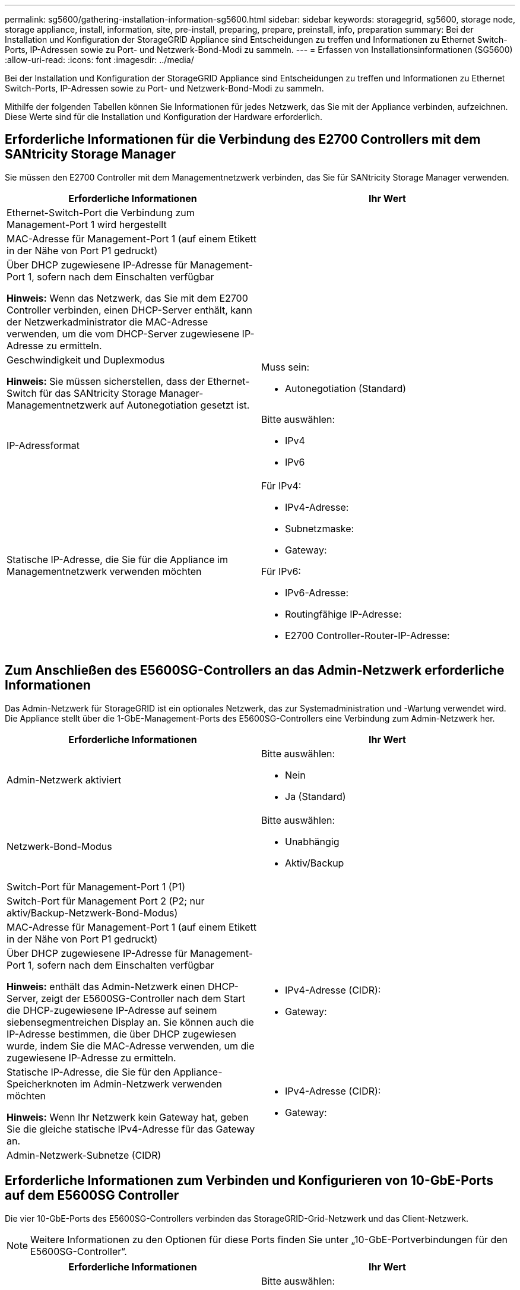 ---
permalink: sg5600/gathering-installation-information-sg5600.html 
sidebar: sidebar 
keywords: storagegrid, sg5600, storage node, storage appliance, install, information, site, pre-install, preparing, prepare, preinstall, info, preparation 
summary: Bei der Installation und Konfiguration der StorageGRID Appliance sind Entscheidungen zu treffen und Informationen zu Ethernet Switch-Ports, IP-Adressen sowie zu Port- und Netzwerk-Bond-Modi zu sammeln. 
---
= Erfassen von Installationsinformationen (SG5600)
:allow-uri-read: 
:icons: font
:imagesdir: ../media/


[role="lead"]
Bei der Installation und Konfiguration der StorageGRID Appliance sind Entscheidungen zu treffen und Informationen zu Ethernet Switch-Ports, IP-Adressen sowie zu Port- und Netzwerk-Bond-Modi zu sammeln.

Mithilfe der folgenden Tabellen können Sie Informationen für jedes Netzwerk, das Sie mit der Appliance verbinden, aufzeichnen. Diese Werte sind für die Installation und Konfiguration der Hardware erforderlich.



== Erforderliche Informationen für die Verbindung des E2700 Controllers mit dem SANtricity Storage Manager

Sie müssen den E2700 Controller mit dem Managementnetzwerk verbinden, das Sie für SANtricity Storage Manager verwenden.

|===
| Erforderliche Informationen | Ihr Wert 


 a| 
Ethernet-Switch-Port die Verbindung zum Management-Port 1 wird hergestellt
 a| 



 a| 
MAC-Adresse für Management-Port 1 (auf einem Etikett in der Nähe von Port P1 gedruckt)
 a| 



 a| 
Über DHCP zugewiesene IP-Adresse für Management-Port 1, sofern nach dem Einschalten verfügbar

*Hinweis:* Wenn das Netzwerk, das Sie mit dem E2700 Controller verbinden, einen DHCP-Server enthält, kann der Netzwerkadministrator die MAC-Adresse verwenden, um die vom DHCP-Server zugewiesene IP-Adresse zu ermitteln.
 a| 



 a| 
Geschwindigkeit und Duplexmodus

*Hinweis:* Sie müssen sicherstellen, dass der Ethernet-Switch für das SANtricity Storage Manager-Managementnetzwerk auf Autonegotiation gesetzt ist.
 a| 
Muss sein:

* Autonegotiation (Standard)




 a| 
IP-Adressformat
 a| 
Bitte auswählen:

* IPv4
* IPv6




 a| 
Statische IP-Adresse, die Sie für die Appliance im Managementnetzwerk verwenden möchten
 a| 
Für IPv4:

* IPv4-Adresse:
* Subnetzmaske:
* Gateway:


Für IPv6:

* IPv6-Adresse:
* Routingfähige IP-Adresse:
* E2700 Controller-Router-IP-Adresse:


|===


== Zum Anschließen des E5600SG-Controllers an das Admin-Netzwerk erforderliche Informationen

Das Admin-Netzwerk für StorageGRID ist ein optionales Netzwerk, das zur Systemadministration und -Wartung verwendet wird. Die Appliance stellt über die 1-GbE-Management-Ports des E5600SG-Controllers eine Verbindung zum Admin-Netzwerk her.

|===
| Erforderliche Informationen | Ihr Wert 


 a| 
Admin-Netzwerk aktiviert
 a| 
Bitte auswählen:

* Nein
* Ja (Standard)




 a| 
Netzwerk-Bond-Modus
 a| 
Bitte auswählen:

* Unabhängig
* Aktiv/Backup




 a| 
Switch-Port für Management-Port 1 (P1)
 a| 



 a| 
Switch-Port für Management Port 2 (P2; nur aktiv/Backup-Netzwerk-Bond-Modus)
 a| 



 a| 
MAC-Adresse für Management-Port 1 (auf einem Etikett in der Nähe von Port P1 gedruckt)
 a| 



 a| 
Über DHCP zugewiesene IP-Adresse für Management-Port 1, sofern nach dem Einschalten verfügbar

*Hinweis:* enthält das Admin-Netzwerk einen DHCP-Server, zeigt der E5600SG-Controller nach dem Start die DHCP-zugewiesene IP-Adresse auf seinem siebensegmentreichen Display an. Sie können auch die IP-Adresse bestimmen, die über DHCP zugewiesen wurde, indem Sie die MAC-Adresse verwenden, um die zugewiesene IP-Adresse zu ermitteln.
 a| 
* IPv4-Adresse (CIDR):
* Gateway:




 a| 
Statische IP-Adresse, die Sie für den Appliance-Speicherknoten im Admin-Netzwerk verwenden möchten

*Hinweis:* Wenn Ihr Netzwerk kein Gateway hat, geben Sie die gleiche statische IPv4-Adresse für das Gateway an.
 a| 
* IPv4-Adresse (CIDR):
* Gateway:




 a| 
Admin-Netzwerk-Subnetze (CIDR)
 a| 

|===


== Erforderliche Informationen zum Verbinden und Konfigurieren von 10-GbE-Ports auf dem E5600SG Controller

Die vier 10-GbE-Ports des E5600SG-Controllers verbinden das StorageGRID-Grid-Netzwerk und das Client-Netzwerk.


NOTE: Weitere Informationen zu den Optionen für diese Ports finden Sie unter „10-GbE-Portverbindungen für den E5600SG-Controller“.

|===
| Erforderliche Informationen | Ihr Wert 


 a| 
Port Bond-Modus
 a| 
Bitte auswählen:

* Fest (Standard)
* Aggregat




 a| 
Switch-Port für Port 1 (Client-Netzwerk für festen Modus)
 a| 



 a| 
Switch-Port für Port 2 (Grid-Netzwerk für Fixed-Modus)
 a| 



 a| 
Switch-Port für Port 3 (Client-Netzwerk für festen Modus)
 a| 



 a| 
Switch-Port für Port 4 (Grid-Netzwerk für Fixed-Modus)
 a| 

|===


== Zum Anschließen des E5600SG-Controllers an das Grid-Netzwerk erforderliche Informationen

Das Grid-Netzwerk für StorageGRID ist ein erforderliches Netzwerk, das für den gesamten internen StorageGRID-Datenverkehr verwendet wird. Die Appliance wird über die 10-GbE-Ports des E5600SG-Controllers mit dem Grid-Netzwerk verbunden.


NOTE: Weitere Informationen zu den Optionen für diese Ports finden Sie unter „10-GbE-Portverbindungen für den E5600SG-Controller“.

|===
| Erforderliche Informationen | Ihr Wert 


 a| 
Netzwerk-Bond-Modus
 a| 
Bitte auswählen:

* Aktiv/Backup (Standard)
* LACP (802.3ad)




 a| 
VLAN-Tagging aktiviert
 a| 
Bitte auswählen:

* Nein (Standard)
* Ja.




 a| 
VLAN-Tag (bei aktiviertem VLAN-Tagging)
 a| 
Geben Sie einen Wert zwischen 0 und 4095 ein:



 a| 
DHCP-zugewiesene IP-Adresse für das Grid-Netzwerk, sofern nach dem Einschalten verfügbar

*Hinweis:* enthält das Grid-Netzwerk einen DHCP-Server, zeigt der E5600SG-Controller nach dem Booten die DHCP-zugewiesene IP-Adresse für das Grid-Netzwerk auf seiner 7-Segment-Anzeige an.
 a| 
* IPv4-Adresse (CIDR):
* Gateway:




 a| 
Statische IP-Adresse, die Sie für den Appliance-Speicherknoten im Grid-Netzwerk verwenden möchten

*Hinweis:* Wenn Ihr Netzwerk kein Gateway hat, geben Sie die gleiche statische IPv4-Adresse für das Gateway an.
 a| 
* IPv4-Adresse (CIDR):
* Gateway:




 a| 
Grid-Netzwerknetze (CIDR)

*Hinweis:* Wenn das Client-Netzwerk nicht aktiviert ist, verwendet die Standardroute auf dem Controller das hier angegebene Gateway.
 a| 

|===


== Informationen zum Anschließen des E5600SG-Controllers an das Client-Netzwerk erforderlich

Das Client-Netzwerk für StorageGRID ist ein optionales Netzwerk, das Client-Protokollzugriff auf das Grid ermöglicht. Die Appliance wird über die 10-GbE-Ports des E5600SG-Controllers mit dem Client-Netzwerk verbunden.


NOTE: Weitere Informationen zu den Optionen für diese Ports finden Sie unter „10-GbE-Portverbindungen für den E5600SG-Controller“.

|===
| Erforderliche Informationen | Ihr Wert 


 a| 
Client-Netzwerk aktiviert
 a| 
Bitte auswählen:

* Nein (Standard)
* Ja.




 a| 
Netzwerk-Bond-Modus
 a| 
Bitte auswählen:

* Aktiv/Backup (Standard)
* LACP (802.3ad)




 a| 
VLAN-Tagging aktiviert
 a| 
Bitte auswählen:

* Nein (Standard)
* Ja.




 a| 
VLAN-Tag (bei aktiviertem VLAN-Tagging)
 a| 
Geben Sie einen Wert zwischen 0 und 4095 ein:



 a| 
DHCP-zugewiesene IP-Adresse für das Client-Netzwerk, falls nach dem Einschalten verfügbar
 a| 
* IPv4-Adresse (CIDR):
* Gateway:




 a| 
Statische IP-Adresse, die Sie für den Appliance-Speicherknoten im Client-Netzwerk verwenden möchten

*Hinweis:* Wenn das Client-Netzwerk aktiviert ist, verwendet die Standardroute auf dem Controller das hier angegebene Gateway.
 a| 
* IPv4-Adresse (CIDR):
* Gateway:


|===
xref:reviewing-appliance-network-connections-sg5600.adoc[Appliance-Netzwerkverbindungen (SG5600) prüfen]

xref:configuring-hardware.adoc[Hardware konfigurieren (SG5600)]

xref:port-bond-modes-for-e5600sg-controller-ports.adoc[Port Bond-Modi für E5600SG Controller-Ports]
